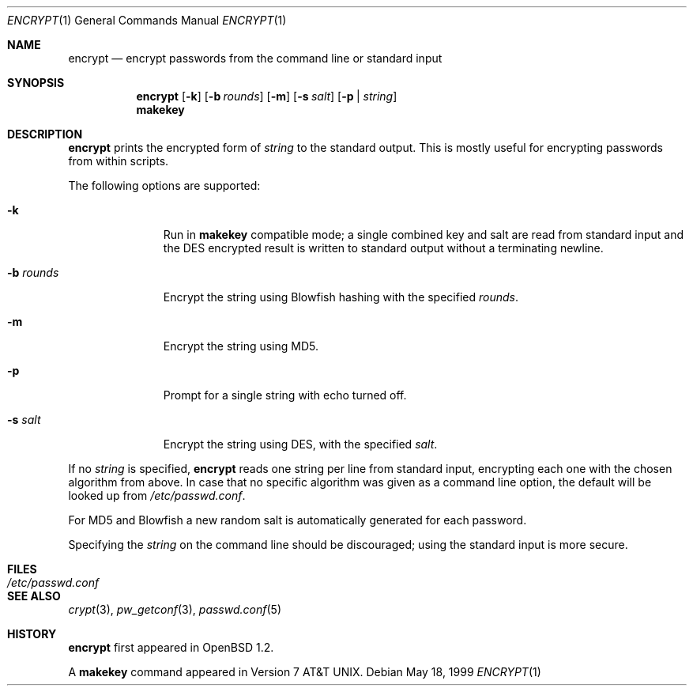 .\"	$OpenBSD: encrypt.1,v 1.12 1999/07/04 11:53:53 aaron Exp $
.\"
.\" Copyright (c) 1996, Jason Downs.  All rights reserved.
.\"
.\" Redistribution and use in source and binary forms, with or without
.\" modification, are permitted provided that the following conditions
.\" are met:
.\" 1. Redistributions of source code must retain the above copyright
.\"    notice, this list of conditions and the following disclaimer.
.\" 2. Redistributions in binary form must reproduce the above copyright
.\"    notice, this list of conditions and the following disclaimer in the
.\"    documentation and/or other materials provided with the distribution.
.\"
.\" THIS SOFTWARE IS PROVIDED BY THE AUTHOR(S) ``AS IS'' AND ANY EXPRESS
.\" OR IMPLIED WARRANTIES, INCLUDING, BUT NOT LIMITED TO, THE IMPLIED
.\" WARRANTIES OF MERCHANTABILITY AND FITNESS FOR A PARTICULAR PURPOSE ARE
.\" DISCLAIMED.  IN NO EVENT SHALL THE AUTHOR(S) BE LIABLE FOR ANY DIRECT,
.\" INDIRECT, INCIDENTAL, SPECIAL, EXEMPLARY, OR CONSEQUENTIAL DAMAGES
.\" (INCLUDING, BUT NOT LIMITED TO, PROCUREMENT OF SUBSTITUTE GOODS OR
.\" SERVICES; LOSS OF USE, DATA, OR PROFITS; OR BUSINESS INTERRUPTION) HOWEVER
.\" CAUSED AND ON ANY THEORY OF LIABILITY, WHETHER IN CONTRACT, STRICT
.\" LIABILITY, OR TORT (INCLUDING NEGLIGENCE OR OTHERWISE) ARISING IN ANY WAY
.\" OUT OF THE USE OF THIS SOFTWARE, EVEN IF ADVISED OF THE POSSIBILITY OF
.\" SUCH DAMAGE.
.\"
.Dd May 18, 1999
.Dt ENCRYPT 1
.Os
.Sh NAME
.Nm encrypt
.Nd encrypt passwords from the command line or standard input
.Sh SYNOPSIS
.Nm encrypt
.Op Fl k
.Op Fl b Ar rounds
.Op Fl m
.Op Fl s Ar salt
.Op Fl p | Ar string
.Nm makekey
.Sh DESCRIPTION
.Nm
prints the encrypted form of
.Ar string
to the standard output.  This is mostly useful for encrypting passwords
from within scripts.
.Pp
The following options are supported:
.Bl -tag -width XxXXXXXXX
.It Fl k
Run in
.Nm makekey
compatible mode; a single combined key and salt are read from standard
input and the DES encrypted result is written to standard output without a
terminating newline.
.It Fl b Ar rounds
Encrypt the string using Blowfish hashing with the specified
.Ar rounds .
.It Fl m
Encrypt the string using MD5.
.It Fl p
Prompt for a single string with echo turned off.
.It Fl s Ar salt
Encrypt the string using DES, with the specified
.Ar salt .
.El
.Pp
If no
.Ar string
is specified,
.Nm
reads one string per line from standard input, encrypting each one
with the chosen algorithm from above. In case that no specific algorithm
was given as a command line option, the default will be looked up from
.Pa /etc/passwd.conf .
.Pp
For MD5 and Blowfish a new random salt is automatically generated for each
password.
.Pp
Specifying the
.Ar string
on the command line should be discouraged; using the
standard input is more secure.
.Sh FILES
.Bl -tag -width /etc/passwd.conf -compact
.It Pa /etc/passwd.conf
.El
.Sh SEE ALSO
.Xr crypt 3 ,
.Xr pw_getconf 3 ,
.Xr passwd.conf 5
.Sh HISTORY
.Nm
first appeared in
.Ox 1.2 .
.Pp
A
.Nm makekey
command appeared in
.At v7 .
